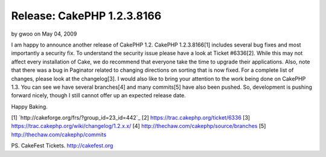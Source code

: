 Release: CakePHP 1.2.3.8166
===========================

by gwoo on May 04, 2009

I am happy to announce another release of CakePHP 1.2. CakePHP
1.2.3.8166[1] includes several bug fixes and most importantly a
security fix. To understand the security issue please have a look at
Ticket #6336[2]. While this may not affect every installation of Cake,
we do recommend that everyone take the time to upgrade their
applications. Also, note that there was a bug in Paginator related to
changing directions on sorting that is now fixed. For a complete list
of changes, please look at the changelog[3].
I would also like to bring your attention to the work being done on
CakePHP 1.3. You can see we have several branches[4] and many
commits[5] have also been pushed. So, development is pushing forward
nicely, though I still cannot offer up an expected release date.

Happy Baking.

[1] `http://cakeforge.org/frs/?group_id=23_id=442`_
[2] `https://trac.cakephp.org/ticket/6336`_
[3] `https://trac.cakephp.org/wiki/changelog/1.2.x.x/`_
[4] `http://thechaw.com/cakephp/source/branches`_
[5] `http://thechaw.com/cakephp/commits`_

PS. CakeFest Tickets. `http://cakefest.org`_

.. _http://cakefest.org: http://cakefest.org/
.. _http://thechaw.com/cakephp/source/branches: http://thechaw.com/cakephp/source/branches
.. _https://trac.cakephp.org/ticket/6336: https://trac.cakephp.org/ticket/6336
.. _https://trac.cakephp.org/wiki/changelog/1.2.x.x/: https://trac.cakephp.org/wiki/changelog/1.2.x.x/
.. __id=442: http://cakeforge.org/frs/?group_id=23&release_id=442
.. _http://thechaw.com/cakephp/commits: http://thechaw.com/cakephp/commits
.. meta::
    :title: Release: CakePHP 1.2.3.8166
    :description: CakePHP Article related to release,CakePHP,core fix,News
    :keywords: release,CakePHP,core fix,News
    :copyright: Copyright 2009 gwoo
    :category: news

